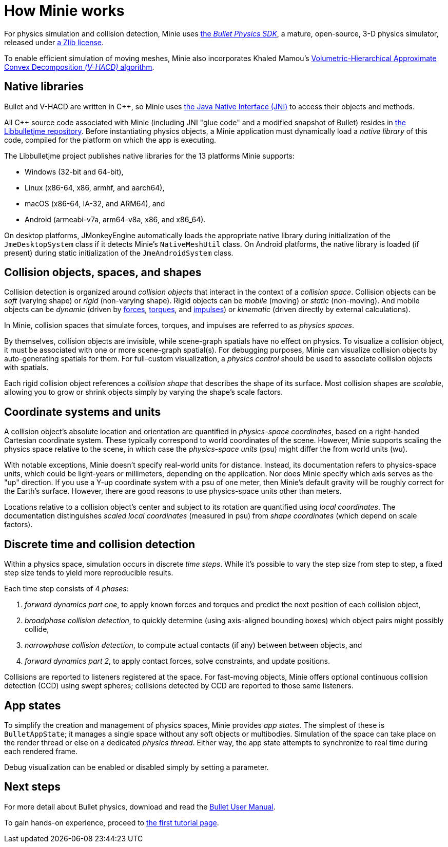 = How Minie works
:cplusplus: C&#43;&#43;
:url-enwiki: https://en.wikipedia.org/wiki

For physics simulation and collision detection,
Minie uses https://pybullet.org/wordpress[the _Bullet Physics SDK_],
a mature, open-source, 3-D physics simulator,
released under https://github.com/bulletphysics/bullet3/blob/master/LICENSE.txt[a Zlib license].

To enable efficient simulation of moving meshes,
Minie also incorporates Khaled Mamou's
https://github.com/kmammou/v-hacd[Volumetric-Hierarchical Approximate Convex Decomposition _(V-HACD)_ algorithm].

== Native libraries

Bullet and V-HACD are written in {cplusplus}, so Minie uses
https://docs.oracle.com/javase/7/docs/technotes/guides/jni/spec/intro.html[the Java Native Interface (JNI)]
to access their objects and methods.

All {cplusplus} source code associated with Minie
(including JNI "glue code" and a modified snapshot of Bullet)
resides in https://github.com/stephengold/Libbulletjme[the Libbulletjme repository].
Before instantiating physics objects,
a Minie application must dynamically load a _native library_ of this code,
compiled for the platform on which the app is executing.

The Libbulletjme project publishes native libraries
for the 13 platforms Minie supports:

* Windows (32-bit and 64-bit),
* Linux (x86-64, x86, armhf, and aarch64),
* macOS (x86-64, IA-32, and ARM64), and
* Android (armeabi-v7a, arm64-v8a, x86, and x86_64).

On desktop platforms, JMonkeyEngine automatically loads
the appropriate native library
during initialization of the `JmeDesktopSystem` class
if it detects Minie's `NativeMeshUtil` class.
On Android platforms, the native library is loaded (if present)
during static initialization of the `JmeAndroidSystem` class.

== Collision objects, spaces, and shapes

Collision detection is organized around _collision objects_
that interact in the context of a _collision space_.
Collision objects can be _soft_ (varying shape) or _rigid_ (non-varying shape).
Rigid objects can be _mobile_ (moving) or _static_ (non-moving).
And mobile objects can be _dynamic_ (driven by {url-enwiki}/Force[forces],
{url-enwiki}/Torque[torques], and {url-enwiki}/Impulse_(physics)[impulses])
or _kinematic_ (driven directly by external calculations).

In Minie, collision spaces that simulate forces, torques, and impulses
are referred to as _physics spaces_.

By themselves, collision objects are invisible,
while scene-graph spatials have no effect on physics.
To visualize a collision object, it must be associated
with one or more scene-graph spatial(s).
For debugging purposes, Minie can visualize
collision objects by auto-generating spatials for them.
For full-custom visualization, a _physics control_
should be used to associate collision objects with spatials.

Each rigid collision object references a _collision shape_
that describes the shape of its surface.
Most collision shapes are _scalable_,
allowing you to grow or shrink objects
simply by varying the shape's scale factors.

== Coordinate systems and units

A collision object's absolute location and orientation are quantified
in _physics-space coordinates_,
based on a right-handed Cartesian coordinate system.
These typically correspond to world coordinates of the scene.
However, Minie supports scaling the physics space relative to the scene,
in which case the _physics-space units_ (psu)
might differ the from world units (wu).

With notable exceptions,
Minie doesn't specify real-world units for distance.
Instead, its documentation refers to physics-space units,
which could be light-years or millimeters, depending on the application.
Nor does Minie specify which axis serves as the "up" direction.
If you use a Y-up coordinate system with a psu of one meter,
then Minie's default gravity
will be roughly correct for the Earth's surface.
However, there are good reasons to use physics-space units other than meters.

Locations relative to a collision object's center and subject to its rotation
are quantified using _local coordinates_.
The documentation distinguishes _scaled local coordinates_ (measured in psu)
from _shape coordinates_ (which depend on scale factors).

== Discrete time and collision detection

Within a physics space, simulation occurs in discrete _time steps_.
While it's possible to vary the step size from step to step,
a fixed step size tends to yield more reproducible results.

Each time step consists of 4 _phases_:

. _forward dynamics part one_,
  to apply known forces and torques
  and predict the next position of each collision object,
. _broadphase collision detection_,
  to quickly determine (using axis-aligned bounding boxes)
  which object pairs might possibly collide,
. _narrowphase collision detection_,
  to compute actual contacts (if any) between between objects, and
. _forward dynamics part 2_,
  to apply contact forces, solve constraints, and update positions.

Collisions are reported to listeners registered at the space.
For fast-moving objects,
Minie offers optional continuous collision detection (CCD)
using swept spheres;
collisions detected by CCD are reported to those same listeners.

== App states

To simplify the creation and management of physics spaces,
Minie provides _app states_.
The simplest of these is `BulletAppState`; it manages a single
space without any soft objects or multibodies.
Simulation of the space can take place on the render thread
or else on a dedicated _physics thread_.
Either way, the app state attempts to synchronize to real time
during each rendered frame.

Debug visualization can be enabled or disabled simply by setting a parameter.

== Next steps

For more detail about Bullet physics, download and read the
https://github.com/bulletphysics/bullet3/blob/master/docs/Bullet_User_Manual.pdf[Bullet User Manual].

To gain hands-on experience,
proceed to xref:minie-library-tutorials:add.adoc[the first tutorial page].
